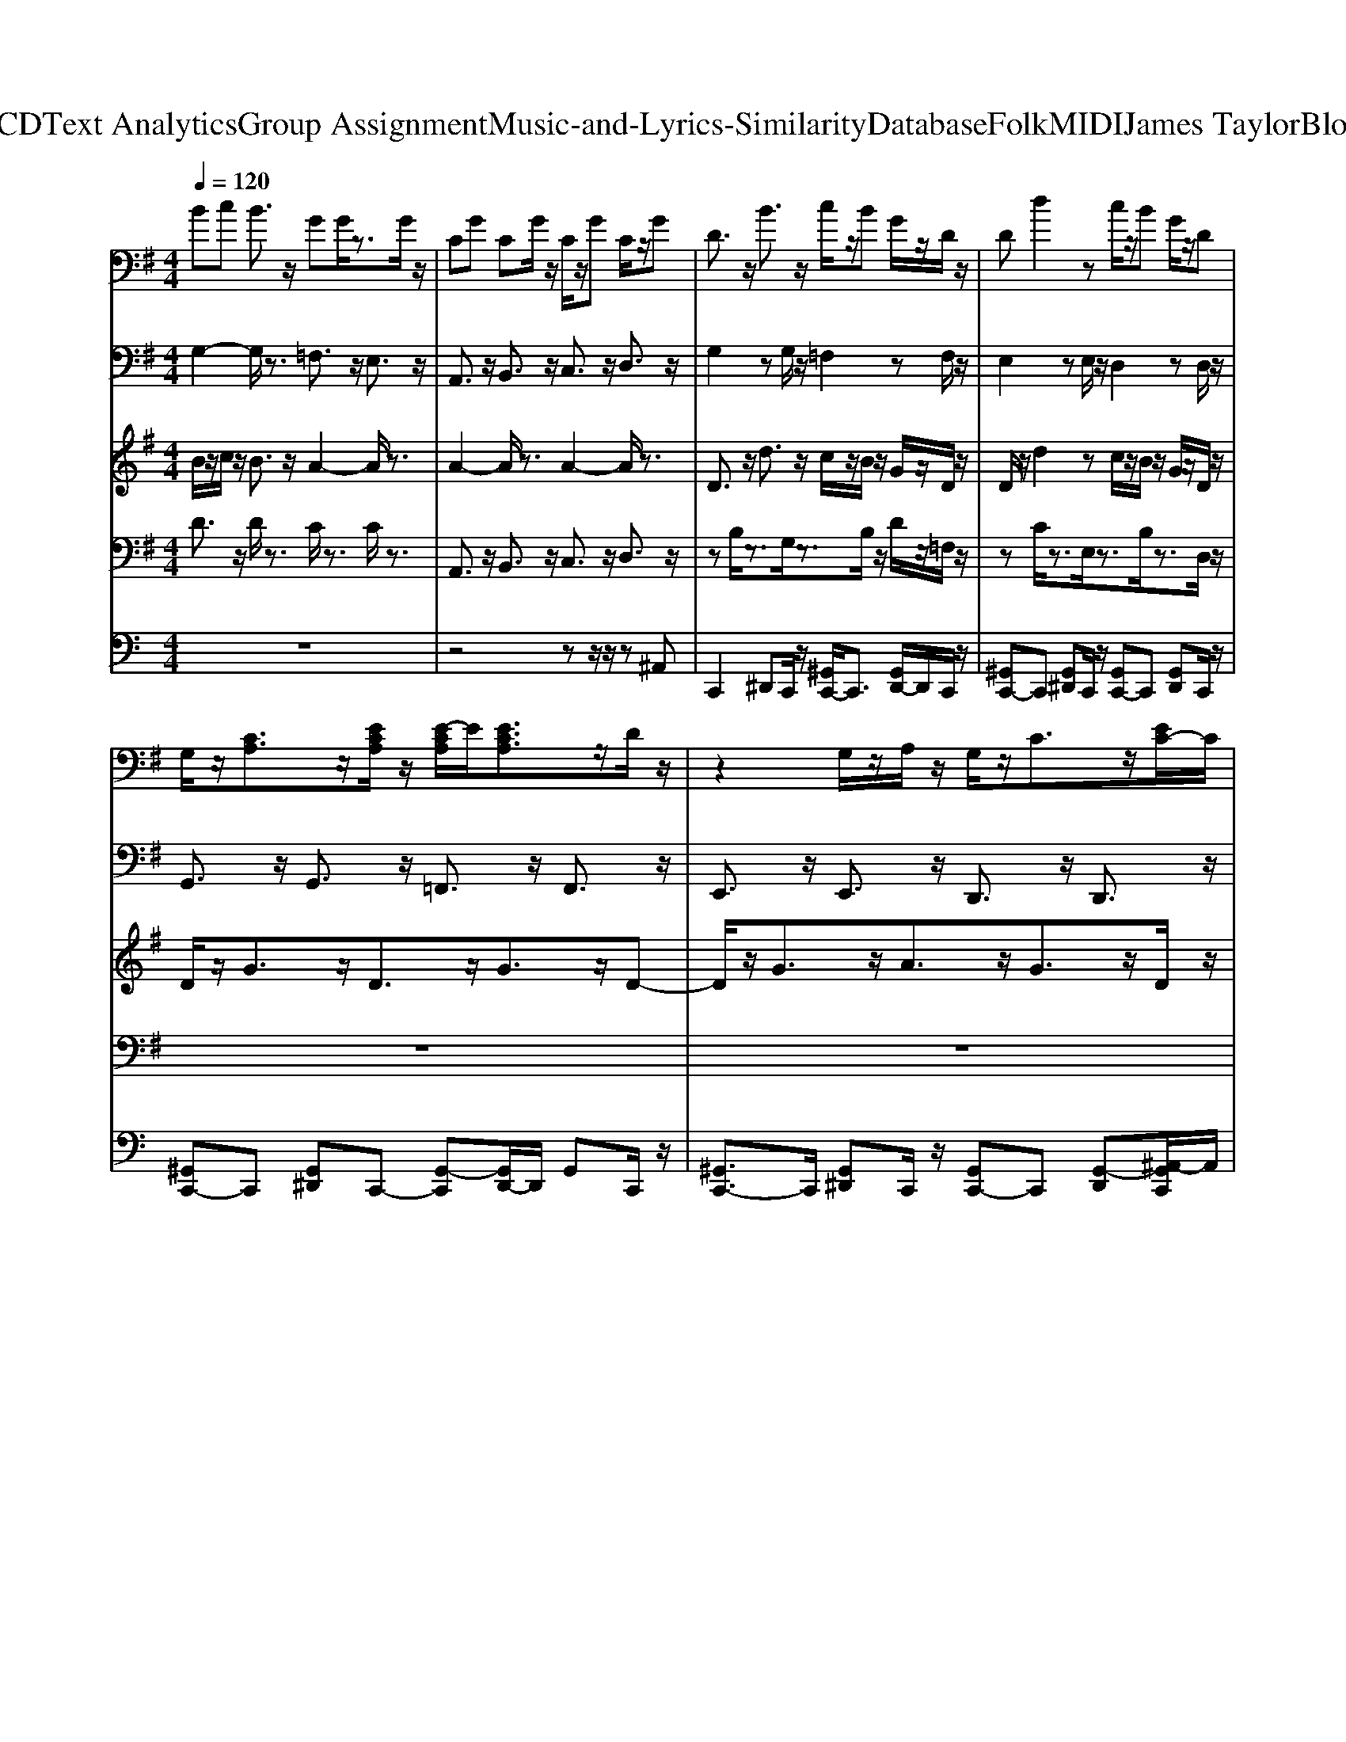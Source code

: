 X: 1
T: from D:\TCD\Text Analytics\Group Assignment\Music-and-Lyrics-Similarity\Database\Folk\MIDI\James Taylor\Blossom.mid
M: 4/4
L: 1/8
Q:1/4=120
K:C % 0 sharps
V:1
%%clef bass
%%MIDI program 24
K:G % 1 sharps
Bc B3/2z/2 GG/2z3/2G/2z/2| \
CG CG/2z/2 C/2z/2G C/2z/2G| \
D3/2z/2 B3/2z/2 c/2z/2B G/2z/2D/2z/2| \
Dd2z c/2z/2B G/2z/2D|
G,/2z/2[CA,]3/2z/2[ECA,]/2z/2 [E-CA,]/2E/2[ECA,]3/2z/2D/2z/2| \
z2 G,/2z/2A,/2z/2 G,/2z/2C3/2z/2[EC-]/2C/2| \
[E-C]/2E/2[ECA,]3/2z/2[A,G,]/2z/2 [A,-G,]/2A,/2[CA,G,]2z| \
[DB,-]/2B,/2B,3/2z/2A, A,/2z/2A,3/2z/2G,/2z/2|
G,/2z/2[CA,]3/2z/2[CA,-]/2A,/2 [CA,]/2z/2[ECA,]3/2z/2D/2z/2| \
D2 [GE]2 D[EC]3/2z/2[EC]/2z/2| \
E2 zC/2z/2 D[EC]3/2z/2[E-C-]| \
[E-ECC]/2E/2[ECA,]3/2z/2[D-C-A,G,]/2[DC]/2 [D-C-A,G,-]/2[DCG,]/2[DCA,G,]2z|
[DA,]2 [C-G,]/2C/2[CG,]3/2z/2C/2z/2 [DCA,G,]3/2z/2| \
z/2B,[GD]3/2z [AD-]/2D/2-[B-D]3/2B/2z| \
[EB,]3/2z/2 [FC]/2z/2[GD]3/2z/2[FC]3/2z/2[E-B,-]| \
[EB,]/2z/2[DA,]3/2z/2[EB,]3/2z/2[DA,]3/2z/2[D-B,-]|
[DB,]/2z/2[DA,]/2z/2 [DG,]3/2z/2 [DG,][ECG,]2z| \
[GEC]3/2z/2 [GEC]3/2z/2 [FD][G-E]/2G/2 [AFC]3/2z/2| \
[GEB,-]/2B,/2[AFC]3/2z/2[GD]3/2z/2[FC]3/2z/2[E-B,-]| \
[EB,]/2z/2[DA,]3/2z/2[EB,]3/2z/2[DA,]3/2z/2[D-B,-]|
[DB,]/2z3/2 [DB,]3/2z/2 [E^C]3/2z/2 [GEC]3/2z/2| \
z2 [GE]C [FD]/2z/2C/2z/2 [AF]/2z/2C/2z/2| \
G,/2z/2[CA,]3/2z/2[ECA,]/2z/2 [E-CA,-]/2[EA,]/2[ECA,]3/2z/2D| \
z2 G,/2z/2A,/2z/2 G,/2z/2C3/2z/2[EC]/2z/2|
[EC]/2z/2[ECA,]3/2z/2[A,G,]/2z/2 [A,G,-]/2G,/2[CA,G,]2z| \
[DB,]/2z/2B,3/2z/2A,  (3A,2A,2G,2| \
G,[CA,]3/2z/2[C-A,]/2C/2 [CA,]/2z/2[ECA,]3/2z/2D/2z/2| \
D2 [GE]2 D/2z/2[EC]3/2z/2[E-C]/2E/2|
E2 zC/2z/2 D/2z/2[EC]3/2z/2[E-C-]| \
[E-ECC]/2E/2[ECA,]3/2z/2[D-CA,G,-]/2[DG,]/2 [D-CA,-G,]/2[DA,]/2[DCA,G,]2z| \
[DA,]2 [CG,-]/2G,/2[CG,]3/2z/2C/2z/2 [DCA,G,]3/2z/2| \
z/2B,[GD]3/2z [AD-]/2D/2-[B-D]3/2B/2z|
[EB,]3/2z/2 [FC]/2z/2[GD]3/2z/2[FC]3/2z/2[E-B,-]| \
[EB,]/2z/2[DA,]3/2z/2[EB,]3/2z/2[DA,]3/2z/2[D-B,-]| \
[DB,]/2z/2[DA,]/2z/2 [DG,]3/2z/2 [DG,]/2z/2[ECG,]2z| \
[GEC]3/2z/2 [GEC]3/2z/2 [F-D]/2F/2[GE]/2z/2 [AFC]3/2z/2|
[G-E-B,]/2[GE]/2[AFC]3/2z/2[GD]3/2z/2[FC]3/2z/2[E-B,-]| \
[EB,]/2z/2[DA,]3/2z/2[EB,]3/2z/2[DA,]3/2z/2[D-B,-]| \
[DB,]/2z3/2 [DB,]3/2z/2 [E^C]3/2z/2 [GEC]3/2z/2| \
z2 [GE]C/2z/2 [FD]/2z/2C [AF-]/2F/2C|
G,/2z/2[CA,]3/2z/2[ECA,-]/2A,/2 [E-CA,-]/2[EA,]/2[ECA,]3/2z/2D| \
z2 G,/2z/2A, G,/2z/2C3/2z/2[EC-]/2C/2| \
[EC]/2z/2[ECA,]3/2z/2[A,G,]/2z/2 [A,-G,]/2A,/2[CA,G,]2z| \
[D-B,]/2D/2B,3/2z/2A,/2z/2 A,A,3/2z/2G,|
G,/2z/2[CA,]3/2z/2[CA,]/2z/2 [C-A,]/2C/2[ECA,]3/2z/2D| \
D2 [GE]2 D/2z/2[EC]3/2z/2[EC]/2z/2| \
E2 zC D[EC]3/2z/2[E-C-]| \
[EEC-C]/2C/2[ECA,]3/2z/2[D-C-A,-G,]/2[DCA,]/2 [D-C-A,-G,]/2[DCA,]/2[DCA,G,]2z|
[DA,]2 [CG,]/2z/2[CG,]3/2z/2C/2z/2 [DCA,G,]3/2z/2| \
zC GC [FD][GE]/2z/2 [A-F]/2A/2C| \
D3/2z/2 d3/2z/2 c/2z/2B G/2z/2c-| \
c/2z/2B3/2z/2A/2z/2 G/2z/2D/2z/2 EG-|
G3z E/2z/2G A3/2z/2| \
[GEC]3/2z/2 [ECG,]3/2z/2 [D-B,-G,-]4|[DB,G,]4 
V:2
%%MIDI program 24
K:G % 1 sharps
G,2- G,/2z3/2 =F,3/2z/2 E,3/2z/2| \
A,,3/2z/2 B,,3/2z/2 C,3/2z/2 D,3/2z/2| \
G,2 zG,/2z/2 =F,2 zF,/2z/2| \
E,2 zE,/2z/2 D,2 zD,/2z/2|
G,,3/2z/2 G,,3/2z/2 =F,,3/2z/2 F,,3/2z/2| \
E,,3/2z/2 E,,3/2z/2 D,,3/2z/2 D,,3/2z/2| \
C,,3/2z/2 C,,3/2z/2 B,,,3/2z/2 B,,,3/2z/2| \
A,,3/2z/2 A,,3/2z/2 D,,3/2z/2 D,,3/2z/2|
G,,3/2z/2 G,,3/2z/2 =F,,3/2z/2 F,,3/2z/2| \
E,,3/2z/2 E,,3/2z/2 D,,3/2z/2 D,,3/2z/2| \
C,,3/2z/2 C,,3/2z/2 B,,,3/2z/2 B,,,3/2z/2| \
A,,,3/2z/2 A,,,3/2z/2 D,,3/2z/2 D,,3/2z/2|
^A,,2 z=A,,2z D,,3/2z/2| \
G,,4- G,,3/2z2z/2| \
z8| \
z8|
z8| \
z8| \
z8| \
z8|
z8| \
z8| \
G,,3/2z/2 G,,3/2z/2 =F,,3/2z/2 F,,3/2z/2| \
E,,3/2z/2 E,,3/2z/2 D,,3/2z/2 D,,3/2z/2|
C,,3/2z/2 C,,3/2z/2 B,,,3/2z/2 B,,,3/2z/2| \
A,,3/2z/2 A,,3/2z/2 D,,3/2z/2 D,,3/2z/2| \
G,,3/2z/2 G,,3/2z/2 =F,,3/2z/2 F,,3/2z/2| \
E,,3/2z/2 E,,3/2z/2 D,,3/2z/2 D,,3/2z/2|
C,,3/2z/2 C,,3/2z/2 B,,,3/2z/2 B,,,3/2z/2| \
A,,,3/2z/2 A,,,3/2z/2 D,,3/2z/2 D,,3/2z/2| \
^A,,2 z=A,,2z D,,3/2z/2| \
D,2 zA,2z G,/2z/2D,/2z/2|
z8| \
z8| \
z8| \
z8|
z8| \
z8| \
z8| \
z8|
G,,3/2z/2 G,,3/2z/2 =F,,3/2z/2 F,,3/2z/2| \
E,,3/2z/2 E,,3/2z/2 D,,3/2z/2 D,,3/2z/2| \
C,,3/2z/2 C,,3/2z/2 B,,,3/2z/2 B,,,3/2z/2| \
A,,3/2z/2 A,,3/2z/2 D,,3/2z/2 D,,3/2z/2|
G,,3/2z/2 G,,3/2z/2 =F,,3/2z/2 F,,3/2z/2| \
E,,3/2z/2 E,,3/2z/2 D,,3/2z/2 D,,3/2z/2| \
C,,3/2z/2 C,,3/2z/2 B,,,3/2z/2 B,,,3/2z/2| \
A,,,3/2z/2 A,,,3/2z/2 D,,3/2z/2 D,,3/2z/2|
^A,,2 z=A,,2z D,,3/2z/2| \
z8| \
G,2 zG,/2z/2 F,2 zF,/2z/2| \
E,2 zE,/2z/2 D,2 zD,/2z/2|
C,2 zC,/2z/2 B,,2 zB,,/2z/2| \
A,,3/2z/2 D,,3/2z/2 G,,4-|G,,4 
V:3
%%MIDI program 83
K:G % 1 sharps
B/2z/2c/2z/2 B3/2z/2 A2- A/2z3/2| \
A2- A/2z3/2 A2- A/2z3/2| \
D3/2z/2 d3/2z/2 c/2z/2B/2z/2 G/2z/2D/2z/2| \
D/2z/2d2z c/2z/2B/2z/2 G/2z/2D/2z/2|
D/2z/2G3/2z/2D3/2z/2G3/2z/2D-| \
D/2z/2G3/2z/2A3/2z/2G3/2z/2D/2z/2| \
D2- D/2z3/2 D/2z/2G3/2z/2A-| \
A/2z/2G3/2z/2D3/2z/2E2z|
D/2z/2G3/2z/2D3/2z/2G3/2z/2D-| \
D/2z/2G3/2z/2A3/2z/2G3/2z/2D-| \
[G-D]/2G3/2 zD/2z3/2G3/2z/2A-| \
[AA]/2z/2G3/2z/2D3/2z/2D2z|
=F3/2z/2 F/2z/2E3/2z/2C/2z/2 D2-| \
D6 z2| \
G3/2z/2 A/2z/2B3/2z/2A3/2z/2G-| \
G/2z/2F3/2z/2G3/2z/2F3/2z/2G-|
G/2z/2F/2z/2 E/2z/2E3/2z/2A3/2z/2A-| \
A3/2z6z/2| \
G/2z/2A3/2z/2B3/2z/2A3/2z/2G-| \
G/2z/2F3/2z/2G3/2z/2F3/2z/2G-|
G/2z/2G/2z/2 F/2z/2E3/2z/2A/2z/2 A2-| \
A2 z6| \
D/2z/2G3/2z/2D3/2z/2G3/2z/2D-| \
D/2z/2G3/2z/2A3/2z/2G3/2z/2D/2z/2|
D2- D/2z3/2 D/2z/2G3/2z/2A-| \
A/2z/2G3/2z/2D3/2z/2E2z| \
D/2z/2G3/2z/2D3/2z/2G3/2z/2D-| \
D/2z/2G3/2z/2A3/2z/2G3/2z/2D-|
[G-D]/2G3/2 zD/2z3/2G3/2z/2A-| \
[AA]/2z/2G3/2z/2D3/2z/2D2z| \
=F3/2z/2 F/2z/2E3/2z/2C/2z/2 D2-| \
D6 z2|
G3/2z/2 A/2z/2B3/2z/2A3/2z/2G-| \
G/2z/2F3/2z/2G3/2z/2F3/2z/2G-| \
G/2z/2F/2z/2 E/2z/2E3/2z/2A3/2z/2A-| \
A3/2z6z/2|
G/2z/2A3/2z/2B3/2z/2A3/2z/2G-| \
G/2z/2F3/2z/2G3/2z/2F3/2z/2G-| \
G/2z/2G/2z/2 F/2z/2E3/2z/2A/2z/2 A2-| \
A2 z6|
D/2z/2G3/2z/2D3/2z/2G3/2z/2D-| \
D/2z/2G3/2z/2A3/2z/2G3/2z/2D/2z/2| \
D2- D/2z3/2 D/2z/2G3/2z/2A-| \
A/2z/2G3/2z/2D3/2z/2E2z|
D/2z/2G3/2z/2D3/2z/2G3/2z/2D-| \
D/2z/2G3/2z/2A3/2z/2G3/2z/2D-| \
[G-D]/2G3/2 zD/2z3/2G3/2z/2A-| \
[AA]/2z/2G3/2z/2D3/2z/2D2z|
=F3/2z/2 F/2z/2E3/2z/2C/2z/2 D2-| \
D6 z2| \
D3/2z/2 d3/2z/2 c/2z/2B/2z/2 G/2z/2c-| \
c/2z/2B3/2z/2A/2z/2 G/2z/2D/2z/2 E/2z/2G-|
G3z E/2z/2G/2z/2 A3/2z/2| \
[GEC]3/2z/2 [ECG,]3/2z/2 [D-B,-G,-]4|[DB,G,]4 
V:4
%%MIDI program 32
K:G % 1 sharps
D3/2z/2 D/2z3/2 C/2z3/2 C/2z3/2| \
A,,3/2z/2 B,,3/2z/2 C,3/2z/2 D,3/2z/2| \
zB,/2z3/2G,/2z3/2B,/2z/2 D/2z/2=F,/2z/2| \
zC/2z3/2E,/2z3/2B,/2z3/2D,/2z/2|
z8| \
z8| \
z8| \
z8|
z8| \
z8| \
z8| \
z8|
z8| \
D,2 zA,2z G,/2z/2D,/2z/2| \
C,3/2z/2 D,/2z/2E,3/2z/2D,3/2z/2C,-| \
C,/2z/2B,,3/2z/2C,3/2z/2B,,3/2z/2A,,/2z/2|
E,/2z/2B,,/2z/2 E,,3/2z/2 A,,3/2z/2 A,,/2z/2^C,/2z/2| \
D,2 zD,/2z/2 D,,2 zD,,/2z/2| \
C,/2z/2D,3/2z/2E,3/2z/2D,3/2z/2C,-| \
C,/2z/2B,,3/2z/2C,3/2z/2B,,3/2z/2B,,/2z/2|
E,/2z/2B,,/2z/2 E,,3/2z/2 A,,/2z/2^C,/2z/2 A,,/2z/2C,/2z/2| \
D,2 zD,/2z/2 D,,2 zD,,/2z/2| \
z8| \
z8|
z8| \
z8| \
z8| \
z8|
z8| \
z8| \
z8| \
G,,4- G,,3/2z2z/2|
C,3/2z/2 D,/2z/2E,3/2z/2D,3/2z/2C,-| \
C,/2z/2B,,3/2z/2C,3/2z/2B,,3/2z/2A,,/2z/2| \
E,/2z/2B,,/2z/2 E,,3/2z/2 A,,3/2z/2 A,,/2z/2^C,/2z/2| \
D,2 zD,/2z/2 D,,2 zD,,/2z/2|
C,/2z/2D,3/2z/2E,3/2z/2D,3/2z/2C,-| \
C,/2z/2B,,3/2z/2C,3/2z/2B,,3/2z/2B,,/2z/2| \
E,/2z/2B,,/2z/2 E,,3/2z/2 A,,/2z/2^C,/2z/2 A,,/2z/2C,/2z/2| \
D,2 zD,/2z/2 D,,2 zD,,/2z/2|
z8| \
z8| \
z8| \
z8|
z8| \
z8| \
z8| \
z8|
z8| \
z8| \
zB,/2z/2 D/2z/2G,/2z3/2A,/2z/2 C/2z/2F,/2z/2| \
zG,/2z/2 C/2z/2E,/2z3/2A,/2z/2 C/2z/2D,/2z/2|
zG,/2z/2 A,/2z/2C,/2z3/2E,/2z/2 G,/2z/2B,,/2z/2| \
A,,3/2z/2 D,,3/2z/2 G,,4-|G,,4 
V:5
%%MIDI channel 10
z8| \
z4 zz/2z/2 z^A,,| \
C,,2 ^D,,C,,/2z/2 [^G,,C,,-]/2C,,3/2 [G,,D,,-]/2D,,/2C,,/2z/2| \
[^G,,C,,-]C,, [G,,^D,,]C,,/2z/2 [G,,C,,-]C,, [G,,D,,]C,,/2z/2|
[^G,,C,,-]C,, [G,,^D,,]C,,- [G,,-C,,][G,,D,,-]/2D,,/2 G,,C,,/2z/2| \
[^G,,C,,-]3/2C,,/2 [G,,^D,,]C,,/2z/2 [G,,C,,-]C,, [G,,-D,,][^A,,-G,,C,,]/2A,,/2| \
[^G,,C,,-]3/2C,,/2 [G,,^D,,]C,,/2z/2 [G,,C,,-]C,, [G,,-D,,]/2G,,/2C,,/2z/2| \
[^G,,C,,-]C,, [G,,-^D,,]/2G,,/2-[G,,C,,]/2z/2 [G,,C,,-]/2C,,/2-[B,,C,,-]/2[A,,C,,]/2 [G,,=G,,-D,,]/2G,,/2[^A,,-^G,,=F,,-C,,]/2[A,,F,,]/2|
[G,-^G,,C,,-]/2[=G,-C,,]3/2 [G,-^G,,^D,,]/2=G,/2-[G,-C,,]/2G,/2- [G,-^G,,C,,-][=G,C,,-]/2C,,/2 [^G,,D,,]C,,/2z/2| \
[^G,,C,,-]C,, [G,,-^D,,]/2G,,/2C,,/2z/2 [G,,C,,-]3/2C,,/2 [G,,-D,,]/2G,,/2-[^A,,-G,,C,,]/2A,,/2| \
[^G,,C,,-]3/2C,,/2 [G,,-^D,,]/2G,,/2C,,/2z/2 [G,,C,,-]C,, [G,,D,,]C,,/2z/2| \
[^G,,C,,-]3/2C,,/2 [G,,-^D,,]/2G,,/2C,,/2z/2 [G,,C,,-][B,,C,,-]/2[A,,C,,]/2 [G,,-=G,,D,,]/2^G,,/2=G,,|
[G,-^A,,^G,,-^D,,-C,,-]/2[=G,-A,,^G,,-D,,C,,]/2[=G,-^G,,]/2=G,/2- [G,-C,,]/2G,/2-[G,-A,,-^G,,-D,,C,,] [=G,-A,,-^G,,]/2[=G,-A,,]/2[G,-C,,]/2G,/2 [A,,-^G,,-D,,-C,,]/2[A,,-G,,-D,,]/2[A,,G,,]/2z/2| \
[^G,,-^D,,-C,,]/2[G,,D,,]/2z2z/2z/2 D,,/2z/2D,,/2z/2 D,,/2z/2D,,/2z/2| \
[^G,,C,,-]C,, [G,,^D,,]/2z/2[G,,C,,-]/2C,,/2 z[G,,-D,,]/2G,,/2 z[G,,C,,]/2z/2| \
^G,,/2z/2[G,,^D,,]/2z/2 G,,/2z/2[G,,C,,-]/2C,,/2 G,,/2z/2[G,,D,,]/2z/2 G,,/2z/2[^A,,-G,,C,,-]/2[A,,-C,,]/2|
[^A,,^G,,]/2z/2G,,/2z/2 ^D,,/2z/2[G,,C,,]/2z/2 [G,,C,,]/2z/2[G,,C,,-]/2C,,/2 D,,/2z/2[G,,C,,]/2z/2| \
[^G,,C,,-]/2C,,/2-[G,,C,,]/2z/2 ^D,,/2z/2[G,,C,,]/2z/2 [G,,C,,]/2z/2[B,,G,,C,,-]/2[A,,C,,]/2 [=G,,D,,]/2z/2[^A,,-^G,,=G,,C,,]/2A,,/2-| \
[G,-^A,,^G,,C,,]/2=G,/2-[G,-^G,,^D,,C,,]/2=G,3/2-[G,-^G,,D,,C,,]/2=G,3/2-[G,^G,,D,,C,,]/2z3/2[G,,D,,C,,]/2z/2| \
z[^G,,^D,,-C,,-]/2[D,,C,,]/2 z[G,,D,,-C,,-]/2[D,,C,,]/2 z[G,,D,,C,,] z[^A,,-G,,C,,]/2A,,/2-|
[^A,,^G,,C,,]/2z/2[G,,C,,-]/2C,,/2 ^D,,/2z/2[G,,C,,]/2z/2 [G,,C,,-]/2C,,/2-[G,,C,,] D,,/2z/2[G,,C,,]/2z/2| \
[^G,,C,,]/2z/2[G,,C,,-]/2C,,/2 ^D,,/2z/2[G,,C,,]/2z/2 [G,,C,,-]/2C,,/2-[B,,G,,C,,-]/2[A,,C,,]/2 [G,,=G,,D,,]/2z/2[^A,,-^G,,=G,,-C,,]/2[A,,G,,]/2| \
[G,-^G,,C,,]/2=G,/2-[G,-^G,,C,,]/2=G,/2- [G,-^G,,^D,,]/2=G,/2[^G,,C,,]/2z/2 [G,,C,,-]/2C,,/2-[G,,C,,-]/2C,,/2 [G,,D,,]/2z/2[G,,C,,]/2z/2| \
[^G,,C,,]/2z/2[G,,C,,-]/2C,,/2 [G,,^D,,]/2z/2[G,,C,,]/2z/2 [G,,C,,-]/2C,,/2-[G,,C,,-]/2C,,/2 [G,,D,,]/2z/2[G,,C,,]/2z/2|
[^G,,C,,]/2z/2[G,,C,,]/2z/2 [G,,^D,,]/2z/2[G,,C,,]/2z/2 [G,,C,,-]/2C,,/2-[G,,C,,-]/2C,,/2 [G,,D,,]/2z/2[G,,C,,]/2z/2| \
[^G,,C,,-]/2C,,/2-[G,,C,,-]/2C,,/2 [G,,^D,,]/2z/2[G,,C,,]/2z/2 [G,,C,,]/2z/2[B,,G,,C,,-]/2[A,,C,,]/2 [G,,=G,,-D,,]/2G,,/2[^A,,-^G,,=F,,C,,]/2A,,/2| \
[G,-^G,,C,,-]/2[=G,-C,,-]/2[G,-^G,,C,,-]/2[=G,-C,,]/2 [G,-^G,,^D,,]/2=G,/2-[G,-^G,,C,,]/2=G,/2 [^G,,C,,]/2z/2[G,,C,,-]/2C,,/2 [G,,D,,]/2z/2[G,,C,,]/2z/2| \
[^G,,C,,-]/2C,,/2-[G,,C,,-]/2C,,/2 [G,,^D,,]/2z/2[G,,C,,]/2z/2 [G,,C,,]/2z/2[G,,C,,-]/2C,,/2 [G,,D,,]/2z/2[G,,C,,]/2z/2|
[^G,,C,,-]/2C,,/2-[G,,C,,-]/2C,,/2 [G,,^D,,]/2z/2[G,,C,,]/2z/2 [G,,C,,]/2z/2[G,,C,,-]/2C,,/2 [G,,D,,]/2z/2[G,,C,,]/2z/2| \
[^G,,C,,-]/2C,,/2-[G,,C,,-]/2C,,/2 [G,,^D,,]/2z/2[G,,C,,]/2z/2 [G,,C,,]/2z/2[B,,C,,-]/2[A,,C,,]/2 [=G,,D,,]/2z/2[^A,,-^G,,=G,,-C,,]/2[A,,-G,,]/2| \
[G,-^A,,^G,,-C,,-]/2[=G,-^G,,-C,,][=G,^G,,]/2 ^D,,/2z/2[=G,-^G,,C,,-]3/2[=G,C,,]/2D,,/2z/2 [G,-^G,,C,,]3/2=G,/2| \
[^G,,-C,,-]2 [G,,C,,-]/2C,,3/2 z3^A,,-|
[B,,-^A,,^G,,-^D,,-C,,]/2[B,,G,,D,,]/2z [=A,,G,,C,,]/2z/2[G,,=G,,D,,C,,] z[^G,,-=F,,D,,-C,,-]/2[G,,D,,C,,]/2 z[G,,D,,-C,,-]/2[D,,C,,]/2| \
^G,,/2z/2[G,,^D,,-C,,-]/2[D,,C,,]/2 G,,/2z/2[G,,D,,-C,,-]/2[D,,C,,]/2 G,,/2z/2[G,,D,,-C,,-]/2[D,,-C,,-]/2 [G,,D,,C,,]/2z/2[^A,,-G,,D,,C,,]/2A,,/2-| \
[^A,,^G,,C,,]/2z/2[G,,C,,-]/2C,,/2 [G,,^D,,]/2z/2[G,,C,,]/2z/2 [G,,C,,-]/2C,,/2-[G,,C,,-]/2C,,/2 [G,,D,,]/2z/2[G,,C,,]/2z/2| \
[^G,,C,,]/2z/2[G,,C,,-]/2C,,/2 [G,,^D,,]/2z/2[G,,C,,]/2z/2 [G,,C,,-]/2C,,/2-[B,,G,,C,,-]/2[A,,C,,]/2 [G,,=G,,D,,]/2z/2[^A,,-^G,,=G,,-C,,]/2[A,,G,,]/2|
[G,-^G,,C,,]/2=G,/2-[G,-^G,,C,,]/2=G,/2- [G,-^D,,]/2G,/2[^G,,D,,C,,]/2z/2 G,,/2z/2[G,,D,,-C,,-]/2[D,,C,,]/2 G,,/2z/2[G,,D,,-C,,-]/2[D,,C,,]/2| \
^G,,/2z/2[G,,^D,,-C,,-]/2[D,,C,,]/2 G,,/2z/2[G,,D,,-C,,-]/2[D,,C,,]/2 G,,/2z/2[G,,D,,-C,,-]/2[D,,C,,]/2 G,,/2z/2[G,,C,,]/2z/2| \
[^G,,C,,]/2z/2[G,,C,,-]/2C,,/2 [G,,^D,,]/2z/2[G,,C,,]/2z/2 [G,,C,,-]/2C,,/2-[G,,C,,-]/2C,,/2 [G,,D,,]/2z/2[G,,C,,]/2z/2| \
[^G,,C,,]/2z/2[G,,C,,-]/2C,,/2 [G,,^D,,]/2z/2[G,,C,,]/2z/2 [G,,C,,-]/2C,,/2-[B,,G,,C,,-]/2[A,,C,,]/2 [G,,=G,,D,,]/2z/2[^A,,-^G,,=G,,C,,]/2A,,/2-|
[G,-^A,,^G,,C,,]/2=G,/2-[G,-^G,,C,,-]/2[=G,-C,,]/2 [G,^G,,^D,,]/2z/2[G,,C,,]/2z/2 [G,,C,,-]/2C,,/2-[G,,C,,-]/2C,,/2 [G,,D,,]/2z/2[G,,C,,]/2z/2| \
[^G,,C,,-]/2C,,/2-[G,,C,,-]/2C,,/2 [G,,^D,,]/2z/2[G,,C,,]/2z/2 [G,,C,,]/2z/2[G,,C,,-]/2C,,/2 [G,,D,,]/2z/2[G,,C,,]/2z/2| \
[^G,,C,,-]/2C,,/2-[G,,C,,-]/2C,,/2 [G,,^D,,]/2z/2[G,,C,,]/2z/2 [G,,C,,]/2z/2[G,,C,,-]/2C,,/2 [G,,D,,]/2z/2[G,,C,,]/2z/2| \
[^G,,C,,-]/2C,,/2-[G,,C,,-]/2C,,/2 [G,,^D,,]/2z/2[G,,C,,]/2z/2 [G,,C,,]/2z/2[B,,G,,C,,-]/2[A,,C,,]/2 [G,,=G,,-D,,]/2G,,/2[^A,,-^G,,=F,,C,,]/2A,,/2|
[G,-^G,,C,,-]/2[=G,-C,,-]/2[G,-^G,,C,,-]/2[=G,-C,,]/2 [G,^G,,^D,,]/2z/2[G,,C,,]/2z/2 [G,,C,,]/2z/2[G,,C,,-]/2C,,/2 [G,,D,,]/2z/2[G,,C,,]/2z/2| \
[^G,,C,,-]/2C,,/2-[G,,C,,-]/2C,,/2 [G,,^D,,]/2z/2[G,,C,,]/2z/2 [G,,C,,]/2z/2[G,,C,,-]/2C,,/2 [G,,D,,]/2z/2[^A,,C,,]/2z/2| \
[^G,,C,,-]/2C,,/2-[G,,C,,-]/2C,,/2 [G,,^D,,]/2z/2[G,,C,,]/2z/2 [G,,C,,]/2z/2[G,,C,,-]/2C,,/2 [G,,D,,]/2z/2[G,,C,,]/2z/2| \
[^G,,C,,-]/2C,,/2-[G,,C,,-]/2C,,/2 [G,,^D,,]/2z/2[G,,C,,]/2z/2 [G,,C,,]/2z/2z/2z/2 [G,,C,,]/2z/2[G,,C,,]/2z/2|
[A,G,-A,,^G,,-^D,,-C,,-]/2[=G,-^G,,-D,,C,,][=G,^G,,]/2 A,,[=G,-^G,,-=G,,D,,-C,,] [G,-^G,,D,,]/2=G,/2[G,,D,,]/2z/2 [G,-^G,,=F,,C,,-][=G,-C,,]/2G,/2-| \
[G,-^G,,C,,-]/2[=G,C,,-]3/2 [^G,,C,,-]/2C,,/2-[G,,C,,-]/2C,,/2- [G,,C,,-]/2C,,/2-[G,,C,,-]/2C,,/2- [G,,C,,-]/2C,,/2[^A,,-G,,]/2A,,/2-| \
[^A,,^G,,C,,-]/2C,,/2-[G,,C,,-]/2C,,/2 [G,,^D,,]/2z/2[G,,C,,]/2z/2 [G,,C,,-]/2C,,/2-[G,,C,,-]/2C,,/2- [G,,D,,C,,]/2z/2[G,,C,,]/2z/2| \
[^G,,C,,-]/2C,,/2-[G,,C,,-]/2C,,/2- [G,,^D,,-C,,]/2D,,/2[G,,C,,]/2z/2 [G,,C,,-]/2C,,/2-[G,,C,,-]/2C,,/2- [G,,D,,C,,]/2z/2[G,,C,,]/2z/2|
[^G,,C,,-]/2C,,/2-[G,,C,,-]/2C,,/2 [G,,^D,,]/2z/2[G,,C,,]/2z/2 [G,,C,,-]/2C,,/2-[G,,C,,-]/2C,,/2 [G,,D,,]/2z/2[G,,C,,]/2z/2| \
[G,-^A,,-^G,,=F,,-^D,,C,,]/2[=G,A,,F,,]/2z [G,-A,,-F,,-D,,C,,]/2[G,-A,,F,,]/2G,/2z/2 [G,-A,,-F,,D,,-C,,-]2 [G,-A,,-D,,-C,,-]2|[G,-^A,,-^D,,-C,,-]2 [G,-A,,-D,,C,,]/2
